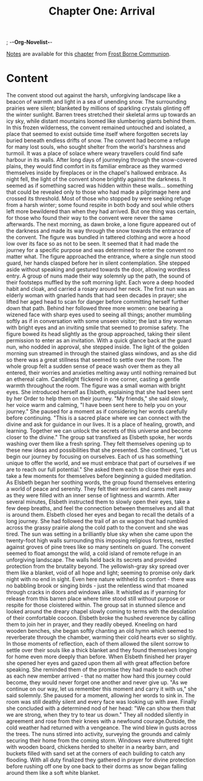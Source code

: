 ; -*-Org-Novelist-*-
#+TITLE: Chapter One: Arrival
[[file:../Notes/chapter-ChapterOneArrival-notes.org][Notes]] are available for this [[file:../Indices/chapters.org][chapter]] from [[file:../main.org][Frost Borne Communion]].
* Content
# Arrival
  The convent stood out against the harsh, unforgiving landscape like a beacon of warmth and light in a sea of unending snow. The surrounding prairies were silent; blanketed by millions of sparkling crystals glinting off the winter sunlight. Barren trees stretched their skeletal arms up towards an icy sky, while distant mountains loomed like slumbering giants behind them. In this frozen wilderness, the convent remained untouched and isolated, a place that seemed to exist outside time itself where forgotten secrets lay buried beneath endless drifts of snow.
  The convent had become a refuge for many lost souls, who sought shelter from the world's harshness and turmoil. It was a place of solace where weary travellers could find safe harbour in its walls. After long days of journeying through the snow-covered plains, they would find comfort in its familiar embrace as they warmed themselves inside by fireplaces or in the chapel's hallowed embrace.
  As night fell, the light of the convent shone brightly against the darkness. It seemed as if something sacred was hidden within these walls... something that could be revealed only to those who had made a pilgrimage here and crossed its threshold.
  Most of those who stopped by were seeking refuge from a harsh winter; some found respite in both body and soul while others left more bewildered than when they had arrived. But one thing was certain, for those who found their way to the convent were never the same afterwards.
  The next morning, as dawn broke, a lone figure appeared out of the darkness and made its way through the snow towards the entrance of the convent. The figure was bundled in tattered clothing and wore a hood low over its face so as not to be seen. It seemed that it had made the journey for a specific purpose and was determined to enter the convent no matter what.
  The figure approached the entrance, where a single nun stood guard, her hands clasped before her in silent contemplation. She stepped aside without speaking and gestured towards the door, allowing wordless entry. A group of nuns made their way solemnly up the path, the sound of their footsteps muffled by the soft morning light. Each wore a deep hooded habit and cloak, and carried a rosary around her neck. The first nun was an elderly woman with gnarled hands that had seen decades in prayer; she lifted her aged head to scan for danger before committing herself further down that path. Behind her followed three more women: one bearing a wizened face with sharp eyes used to seeing all things; another mumbling softly as if in conversation with some unseen visitor; the last a tiny woman with bright eyes and an inviting smile that seemed to promise safety.
  The figure bowed its head slightly as the group approached, taking their silent permission to enter as an invitation. With a quick glance back at the guard nun, who nodded in approval, she stepped inside. The light of the golden morning sun streamed in through the stained glass windows, and as she did so there was a great stillness that seemed to settle over the room.
  The whole group felt a sudden sense of peace wash over them as they all entered, their worries and anxieties melting away until nothing remained but an ethereal calm. Candlelight flickered in one corner, casting a gentle warmth throughout the room.
  The figure was a small woman with bright eyes. She introduced herself as Elsbeth, explaining that she had been sent by her Order to help them on their journey.
  "My friends," she said slowly, her voice warm and calming, "I have been sent here to help you on your journey." She paused for a moment as if considering her words carefully before continuing. "This is a sacred place where we can connect with the divine and ask for guidance in our lives. It is a place of healing, growth, and learning. Together we can unlock the secrets of this universe and become closer to the divine."
  The group sat transfixed as Elsbeth spoke, her words washing over them like a fresh spring. They felt themselves opening up to these new ideas and possibilities that she presented.
  She continued, "Let us begin our journey by focusing on ourselves. Each of us has something unique to offer the world, and we must embrace that part of ourselves if we are to reach our full potential." She asked them each to close their eyes and take a few moments for themselves before beginning a guided meditation.
  As Elsbeth began her soothing words, the group found themselves entering a world of peace and serenity. They felt their worries and cares melt away as they were filled with an inner sense of lightness and warmth. After several minutes, Elsbeth instructed them to slowly open their eyes, take a few deep breaths, and feel the connection between themselves and all that is around them.
  Elsbeth closed her eyes and began to recall the details of a long journey. She had followed the trail of an ox wagon that had rumbled across the grassy prairie along the cold path to the convent and she was tired. The sun was setting in a brilliantly blue sky when she came upon the twenty-foot high walls surrounding this imposing religious fortress, nestled against groves of pine trees like so many sentinels on guard.
  The convent seemed to float amongst the wild, a cold island of remote refuge in an unforgiving landscape. The walls held back its secrets and provided protection from the brutality beyond. The yellowish-gray sky spread over them like a blanket, void of all hope and light; seeming to promise only dark night with no end in sight. Even here nature withheld its comfort - there was no babbling brook or singing birds - just the relentless wind that moaned through cracks in doors and windows alike. It whistled as if yearning for release from this barren place where time stood still without purpose or respite for those cloistered within.
  The group sat in stunned silence and looked around the dreary chapel slowly coming to terms with the desolation of their comfortable cocoon. Elsbeth broke the hushed reverence by calling them to join her in prayer, and they readily obeyed. Kneeling on hard wooden benches, she began softly chanting an old hymn which seemed to reverberate through the chamber, warming their cold hearts ever so slightly. In those moments of reflection, each of them allowed the silent sorrow to settle over their souls like a thick blanket and they found themselves longing for home even more deeply than before.
  When Elsbeth finished her prayer she opened her eyes and gazed upon them all with great affection before speaking. She reminded them of the promise they had made to each other as each new member arrived - that no matter how hard this journey could become, they would never forget one another and never give up.
  "As we continue on our way, let us remember this moment and carry it with us," she said solemnly. She paused for a moment, allowing her words to sink in. The room was still deathly silent and every face was looking up with awe. Finally she concluded with a determined nod of her head: "We can show them that we are strong, when they try to tear us down."
  They all nodded silently in agreement and rose from their knees with a newfound courage.Outside, the cold weather had returned with a vengeance. The wind blew in gusts across the trees. The nuns stirred into activity, surveying the grounds and calmly securing their home from the coming storm. Windows were shuttered tight with wooden board, chickens herded to shelter in a nearby barn, and buckets filled with sand set at the corners of each building to catch any flooding. With all duty finalized they gathered in prayer for divine protection before rushing off one by one back to their dorms as snow began falling around them like a soft white blanket.
